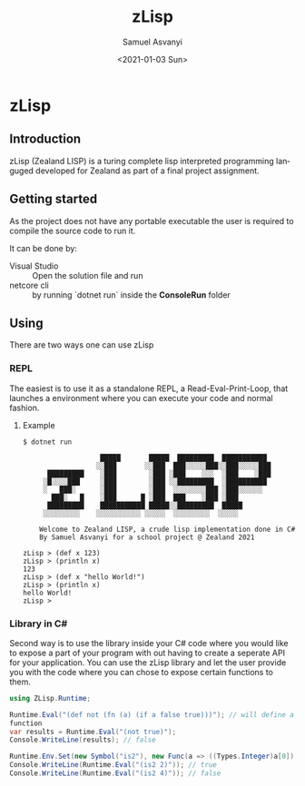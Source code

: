 #+OPTIONS: ':nil *:t -:t ::t <:t H:3 \n:nil ^:t arch:headline author:t
#+OPTIONS: broken-links:nil c:nil creator:nil d:(not "LOGBOOK") date:t e:t
#+OPTIONS: email:nil f:t inline:t num:t p:nil pri:nil prop:nil stat:t tags:t
#+OPTIONS: tasks:t tex:t timestamp:t title:t toc:t todo:t |:t
#+TITLE: zLisp
#+DATE: <2021-01-03 Sun>
#+AUTHOR: Samuel Asvanyi
#+EMAIL: samoasvanyi@thourum.com
#+LANGUAGE: en
#+SELECT_TAGS: export
#+EXCLUDE_TAGS: noexport
#+CREATOR: Emacs 26.3 (Org mode 9.1.9)

* zLisp

** Introduction
 zLisp (Zealand LISP) is a turing complete lisp interpreted programming
 languged developed for Zealand as part of a final project assignment.

** Getting started
As the project does not have any portable executable the user is required to
compile the source code to run it.

It can be done by:
- Visual Studio :: Open the solution file and run
- netcore cli :: by running `dotnet run` inside the *ConsoleRun* folder

** Using
There are two ways one can use zLisp

*** REPL
The easiest is to use it as a standalone REPL, a Read-Eval-Print-Loop, that
launches a environment where you can execute your code and normal fashion.

**** Example
#+BEGIN_SRC 
$ dotnet run

                   █████       █████  █████████  ███████████
                  ░░███       ░░███  ███░░░░░███░░███░░░░░███
      █████████    ░███        ░███ ░███    ░░░  ░███    ░███
     ░█░░░░███     ░███        ░███ ░░█████████  ░██████████
     ░   ███░      ░███        ░███  ░░░░░░░░███ ░███░░░░░░
       ███░   █    ░███      █ ░███  ███    ░███ ░███
      █████████    ███████████ █████░░█████████  █████
     ░░░░░░░░░    ░░░░░░░░░░░ ░░░░░  ░░░░░░░░░  ░░░░░

    Welcome to Zealand LISP, a crude lisp implementation done in C#
    By Samuel Asvanyi for a school project @ Zealand 2021

zLisp > (def x 123)
zLisp > (println x)
123
zLisp > (def x "hello World!")
zLisp > (println x)
hello World!
zLisp >
#+END_SRC

*** Library in C#
Second way is to use the library inside your C# code where you would like to
expose a part of your program with out having to create a seperate API for your
application. You can use the zLisp library and let the user provide you with
the code where you can chose to expose certain functions to them.

#+BEGIN_SRC csharp
using ZLisp.Runtime;

Runtime.Eval("(def not (fn (a) (if a false true)))"); // will define a not
function 
var results = Runtime.Eval("(not true)");
Console.WriteLine(results); // false

Runtime.Env.Set(new Symbol("is2"), new Func(a => ((Types.Integer)a[0]).Value == 2););
Console.WriteLine(Runtime.Eval("(is2 2)")); // true
Console.WriteLine(Runtime.Eval("(is2 4)")); // false

#+END_SRC
